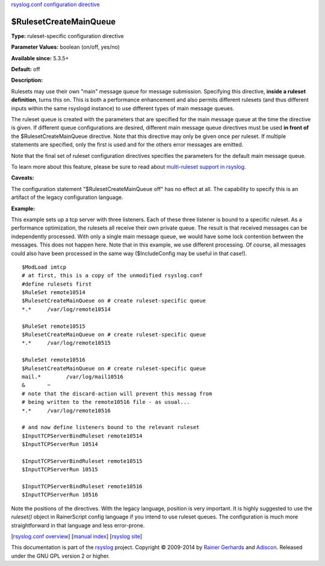`rsyslog.conf configuration directive <rsyslog_conf_global.html>`_

$RulesetCreateMainQueue
-----------------------

**Type:** ruleset-specific configuration directive

**Parameter Values:** boolean (on/off, yes/no)

**Available since:** 5.3.5+

**Default:** off

**Description:**

Rulesets may use their own "main" message queue for message submission.
Specifying this directive, **inside a ruleset definition**, turns this
on. This is both a performance enhancement and also permits different
rulesets (and thus different inputs within the same rsyslogd instance)
to use different types of main message queues.

The ruleset queue is created with the parameters that are specified for
the main message queue at the time the directive is given. If different
queue configurations are desired, different main message queue
directives must be used **in front of** the $RulesetCreateMainQueue
directive. Note that this directive may only be given once per ruleset.
If multiple statements are specified, only the first is used and for the
others error messages are emitted.

Note that the final set of ruleset configuration directives specifies
the parameters for the default main message queue.

To learn more about this feature, please be sure to read about
`multi-ruleset support in rsyslog <multi_ruleset.html>`_.

**Caveats:**

The configuration statement "$RulesetCreateMainQueue off" has no effect
at all. The capability to specify this is an artifact of the legacy
configuration language.

**Example:**

This example sets up a tcp server with three listeners. Each of these
three listener is bound to a specific ruleset. As a performance
optimization, the rulesets all receive their own private queue. The
result is that received messages can be independently processed. With
only a single main message queue, we would have some lock contention
between the messages. This does not happen here. Note that in this
example, we use different processing. Of course, all messages could also
have been processed in the same way ($IncludeConfig may be useful in
that case!).

::

  $ModLoad imtcp
  # at first, this is a copy of the unmodified rsyslog.conf
  #define rulesets first
  $RuleSet remote10514
  $RulesetCreateMainQueue on # create ruleset-specific queue
  *.*     /var/log/remote10514
  
  $RuleSet remote10515
  $RulesetCreateMainQueue on # create ruleset-specific queue
  *.*     /var/log/remote10515
  
  $RuleSet remote10516
  $RulesetCreateMainQueue on # create ruleset-specific queue
  mail.*	/var/log/mail10516
  &       ~
  # note that the discard-action will prevent this messag from 
  # being written to the remote10516 file - as usual...
  *.*     /var/log/remote10516
  
  # and now define listeners bound to the relevant ruleset
  $InputTCPServerBindRuleset remote10514
  $InputTCPServerRun 10514
  
  $InputTCPServerBindRuleset remote10515
  $InputTCPServerRun 10515
  
  $InputTCPServerBindRuleset remote10516
  $InputTCPServerRun 10516


Note the positions of the directives. With the legacy language,
position is very important. It is highly suggested to use
the *ruleset()* object in RainerScript config language if you intend
to use ruleset queues. The configuration is much more straightforward in
that language and less error-prone.

[`rsyslog.conf overview <rsyslog_conf.html>`_\ ] [`manual
index <manual.html>`_\ ] [`rsyslog site <http://www.rsyslog.com/>`_\ ]

This documentation is part of the `rsyslog <http://www.rsyslog.com/>`_
project.
Copyright © 2009-2014 by `Rainer Gerhards <https://rainer.gerhards.net/>`_
and `Adiscon <http://www.adiscon.com/>`_. Released under the GNU GPL
version 2 or higher.
